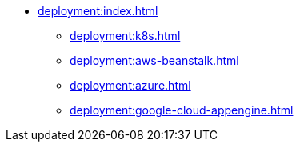 * xref:deployment:index.adoc[]
** xref:deployment:k8s.adoc[]
** xref:deployment:aws-beanstalk.adoc[]
** xref:deployment:azure.adoc[]
** xref:deployment:google-cloud-appengine.adoc[]